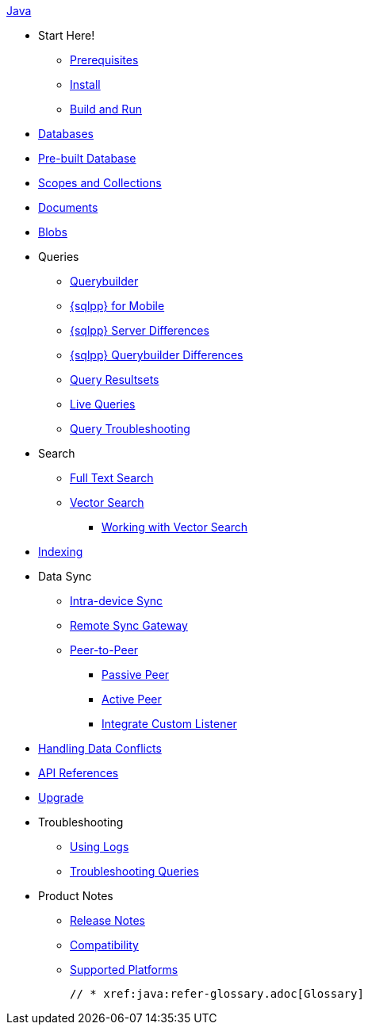 .xref:java:quickstart.adoc[Java]
  * Start Here!
    ** xref:java:gs-prereqs.adoc[Prerequisites]
    ** xref:java:gs-install.adoc[Install]
    ** xref:java:gs-build.adoc[Build and Run]

  * xref:java:database.adoc[Databases]

  * xref:java:prebuilt-database.adoc[Pre-built Database]
  
  * xref:java:scopes-collections-manage.adoc[Scopes and Collections]

  * xref:java:document.adoc[Documents]

  * xref:java:blob.adoc[Blobs]

  * Queries
    ** xref:java:querybuilder.adoc[Querybuilder]
    ** xref:java:query-n1ql-mobile.adoc[{sqlpp} for Mobile]
    ** xref:java:query-n1ql-mobile-server-diffs.adoc[{sqlpp} Server Differences]
    ** xref:java:query-n1ql-mobile-querybuilder-diffs.adoc[{sqlpp} Querybuilder Differences]
    ** xref:java:query-resultsets.adoc[Query Resultsets]
    ** xref:java:query-live.adoc[Live Queries]
    ** xref:java:query-troubleshooting.adoc[Query Troubleshooting]

  * Search
    ** xref:java:fts.adoc[Full Text Search]
    ** xref:java:vector-search.adoc[Vector Search]
      *** xref:java:working-with-vector-search.adoc[Working with Vector Search]

  * xref:java:indexing.adoc[Indexing]

  * Data Sync
  ** xref:java:dbreplica.adoc[Intra-device Sync]
  ** xref:java:replication.adoc[Remote Sync Gateway]
  ** xref:java:p2psync-websocket.adoc[Peer-to-Peer]
  *** xref:java:p2psync-websocket-using-passive.adoc[Passive Peer]
  *** xref:java:p2psync-websocket-using-active.adoc[Active Peer]
  *** xref:java:p2psync-custom.adoc[Integrate Custom Listener]

  * xref:java:conflict.adoc[Handling Data Conflicts]

  * https://docs.couchbase.com/mobile/{major}.{minor}.{maintenance-java}/couchbase-lite-java/[API{nbsp}References]

  * xref:java:upgrade.adoc[Upgrade]

  * Troubleshooting
  ** xref:java:troubleshooting-logs.adoc[Using Logs]
  ** xref:java:troubleshooting-queries.adoc[Troubleshooting Queries]

  * Product Notes
    ** xref:java:releasenotes.adoc[Release Notes]
    ** xref:java:compatibility.adoc[Compatibility]
    ** xref:java:supported-os.adoc[Supported Platforms]

  // * xref:java:refer-glossary.adoc[Glossary]
